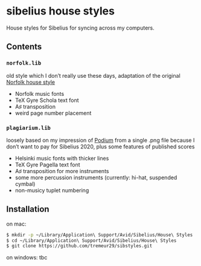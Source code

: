 * sibelius house styles
House styles for Sibelius for syncing across my computers.
** Contents
*** =norfolk.lib=
old style which I don’t really use these days, adaptation of the original [[https://www.nycmusicservices.com/musicresources/][Norfolk house style]]
- Norfolk music fonts
- TeX Gyre Schola text font
- A♯ transposition
- weird page number placement
*** =plagiarium.lib=
loosely based on my impression of [[https://www.scoringnotes.com/reviews/sibelius-2020-1/][Podium]] from a single .png file because I don’t want to pay for Sibelius 2020, plus some features of published scores
- Helsinki music fonts with thicker lines
- TeX Gyre Pagella text font
- A♯ transposition for more instruments
- some more percussion instruments (currently: hi-hat, suspended cymbal)
- non-musicy tuplet numbering
** Installation
on mac:

#+BEGIN_SRC sh
$ mkdir -p ~/Library/Application\ Support/Avid/Sibelius/House\ Styles
$ cd ~/Library/Application\ Support/Avid/Sibelius/House\ Styles
$ git clone https://github.com/tremeur29/sibstyles.git
#+END_SRC

on windows: tbc
